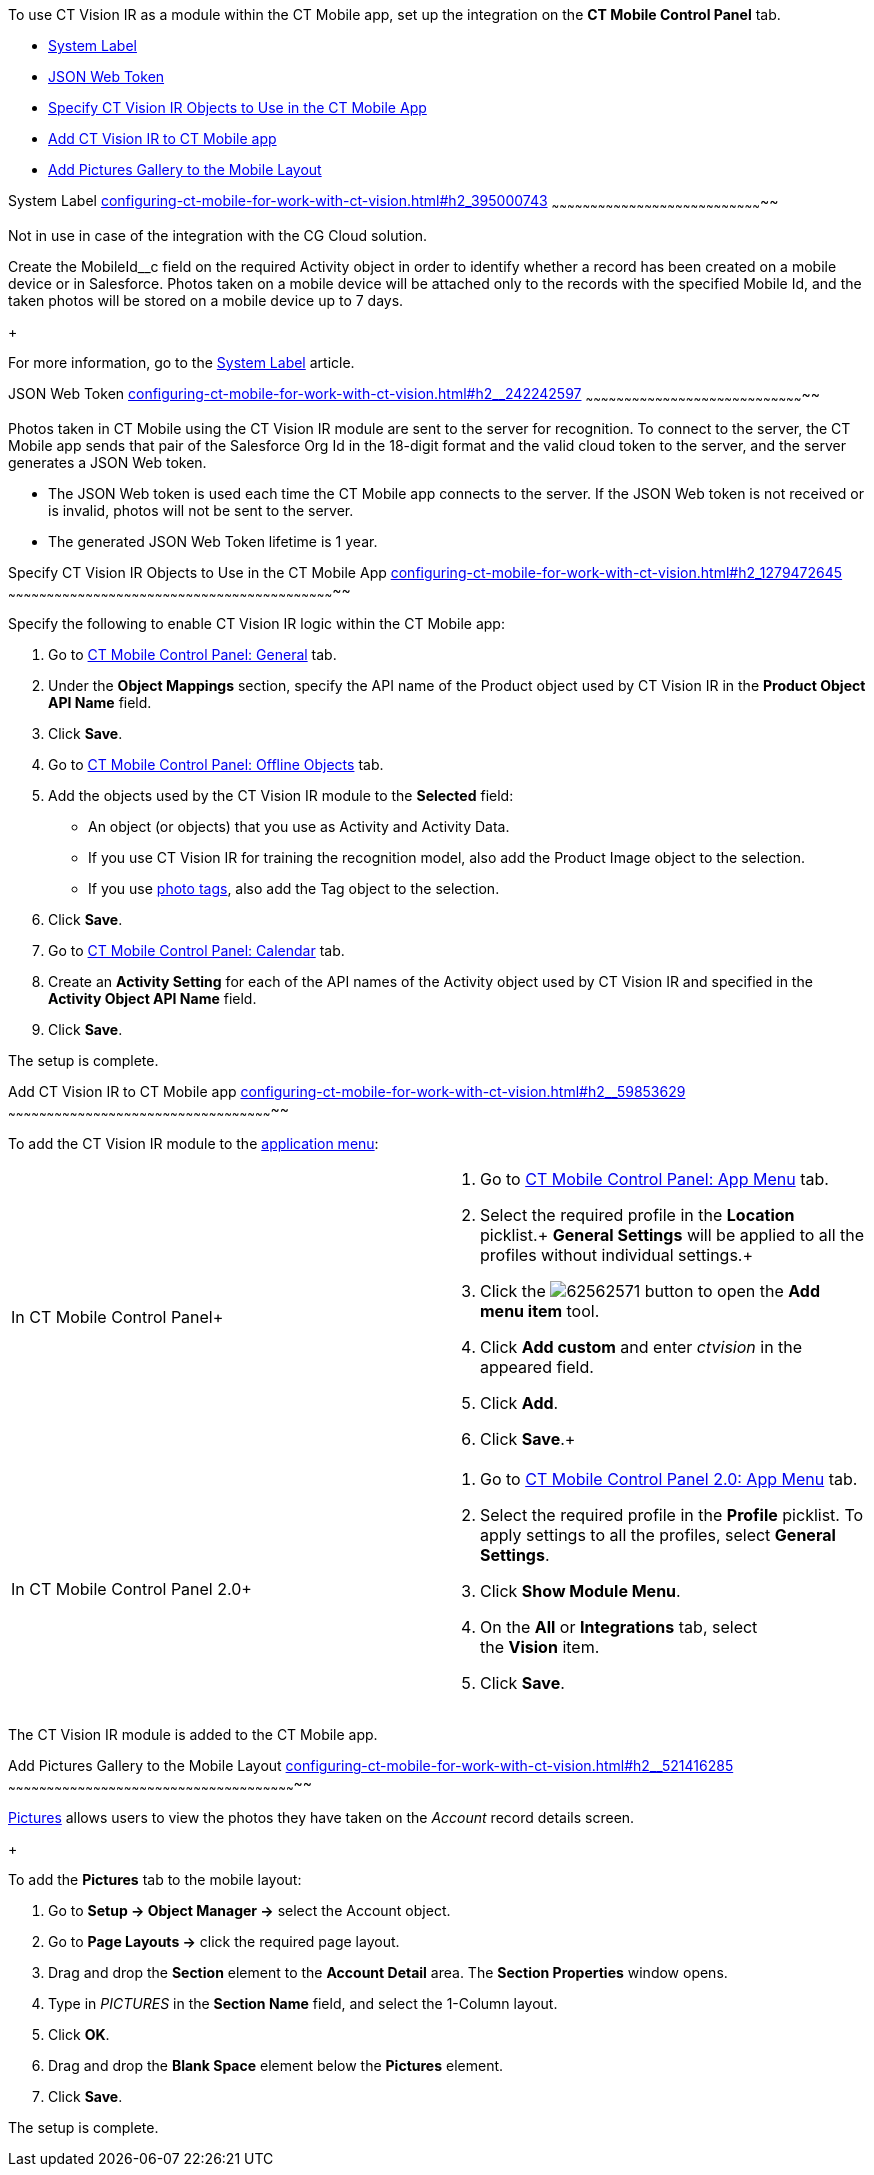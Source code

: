 To use CT Vision IR as a module within the CT Mobile app, set up the
integration on the *CT Mobile Control Panel* tab.

* link:configuring-ct-mobile-for-work-with-ct-vision.html#h2_395000743[System
Label]
* link:configuring-ct-mobile-for-work-with-ct-vision.html#h2__242242597[JSON
Web Token]
* link:configuring-ct-mobile-for-work-with-ct-vision.html#h2_1279472645[Specify
CT Vision IR Objects to Use in the CT Mobile App]
* link:configuring-ct-mobile-for-work-with-ct-vision.html#h2__59853629[Add
CT Vision IR to CT Mobile app]
* link:configuring-ct-mobile-for-work-with-ct-vision.html#h2__521416285[Add
Pictures Gallery to the Mobile Layout]

[[h2_395000743]]
System Label
link:configuring-ct-mobile-for-work-with-ct-vision.html#h2_395000743[]
~~~~~~~~~~~~~~~~~~~~~~~~~~~~~~~~~~~~~~~~~~~~~~~~~~~~~~~~~~~~~~~~~~~~~~~~~~~~~~~~~~~

Not in use in case of the integration with the CG Cloud solution.

Create the MobileId__c field on the required Activity object in order to
identify whether a record has been created on a mobile device or in
Salesforce. Photos taken on a mobile device will be attached only to the
records with the specified Mobile Id, and the taken photos will be
stored on a mobile device up to 7 days.

+

For more information, go to the
https://help.customertimes.com/articles/ct-mobile-ios-en/system-label[System
Label] article.

[[h2__242242597]]
JSON Web Token
link:configuring-ct-mobile-for-work-with-ct-vision.html#h2__242242597[]
~~~~~~~~~~~~~~~~~~~~~~~~~~~~~~~~~~~~~~~~~~~~~~~~~~~~~~~~~~~~~~~~~~~~~~~~~~~~~~~~~~~~~~

Photos taken in CT Mobile using the CT Vision IR module are sent to the
server for recognition. To connect to the server, the CT Mobile app
sends that pair of the Salesforce Org Id in the 18-digit format and the
valid cloud token to the server, and the server generates a JSON Web
token.

* The JSON Web token is used each time the CT Mobile app connects to the
server. If the JSON Web token is not received or is invalid, photos will
not be sent to the server.
* The generated JSON Web Token lifetime is 1 year.

[[h2_1279472645]]
Specify CT Vision IR Objects to Use in the CT Mobile App
link:configuring-ct-mobile-for-work-with-ct-vision.html#h2_1279472645[]
~~~~~~~~~~~~~~~~~~~~~~~~~~~~~~~~~~~~~~~~~~~~~~~~~~~~~~~~~~~~~~~~~~~~~~~~~~~~~~~~~~~~~~~~~~~~~~~~~~~~~~~~~~~~~~~~~~~~~~~~~~~~~~~~

Specify the following to enable CT Vision IR logic within the CT Mobile
app:

1.  Go to
https://help.customertimes.com/articles/ct-mobile-ios-en/ct-mobile-control-panel-general[CT
Mobile Control Panel: General] tab.
2.  Under the *Object Mappings* section, specify the API name of the
Product object used by CT Vision IR in the *Product Object API Name*
field.
3.  Click *Save*.
4.  Go to
https://help.customertimes.com/articles/ct-mobile-ios-en/ct-mobile-control-panel-offline-objects[CT
Mobile Control Panel: Offline Objects] tab.
5.  Add the objects used by the CT Vision IR module to the *Selected*
field:
* An object (or objects) that you use as Activity and Activity Data.
* If you use CT Vision IR for training the recognition model, also add
the Product Image object to the selection.
* If you use link:adding-photo-tags.html[photo tags], also add the Tag
object to the selection.
6.  Click *Save*.
7.  Go to
https://help.customertimes.com/articles/ct-mobile-ios-en/ct-mobile-control-panel-calendar[CT
Mobile Control Panel: Calendar] tab.
8.  Create an *Activity Setting* for each of the API names of the
Activity object used by CT Vision IR and specified in the *Activity
Object API Name* field.
9.  Click *Save*.

The setup is complete.

[[h2__59853629]]
Add CT Vision IR to CT Mobile app
link:configuring-ct-mobile-for-work-with-ct-vision.html#h2__59853629[]
~~~~~~~~~~~~~~~~~~~~~~~~~~~~~~~~~~~~~~~~~~~~~~~~~~~~~~~~~~~~~~~~~~~~~~~~~~~~~~~~~~~~~~~~~~~~~~~~~~~~~~~~

To add the CT Vision IR module to the
https://help.customertimes.com/articles/ct-mobile-ios-en/app-menu[application
menu]:

[width="100%",cols="50%,50%",]
|=======================================================================
a|
In CT Mobile Control Panel+

 a|
1.  Go to
https://help.customertimes.com/articles/ct-mobile-ios-en/ct-mobile-control-panel-app-menu[CT
Mobile Control Panel: App Menu] tab.
2.  Select the required profile in the *Location* picklist.+
*General Settings* will be applied to all the profiles without
individual settings.+
3.  Click
the image:62562571.png[]
button to open the *Add menu item* tool.
4.  Click *Add custom* and enter _ctvision_ in the appeared field.
5.  Click *Add*.
6.  Click *Save*.+

a|
In CT Mobile Control Panel 2.0+

 a|
1.  Go
to https://help.customertimes.com/smart/project-ct-mobile-en/ct-mobile-control-panel-app-menu-new[CT
Mobile Control Panel 2.0: App Menu] tab.
2.  Select the required profile in the *Profile* picklist. To apply
settings to all the profiles, select *General Settings*.
3.  Click *Show Module Menu*.
4.  On the *All* or *Integrations* tab, select the *Vision* item.
5.  Click *Save*.

|=======================================================================

The CT Vision IR module is added to the CT Mobile app.

[[h2__521416285]]
Add Pictures Gallery to the Mobile Layout
link:configuring-ct-mobile-for-work-with-ct-vision.html#h2__521416285[]
~~~~~~~~~~~~~~~~~~~~~~~~~~~~~~~~~~~~~~~~~~~~~~~~~~~~~~~~~~~~~~~~~~~~~~~~~~~~~~~~~~~~~~~~~~~~~~~~~~~~~~~~~~~~~~~~~

link:working-with-ct-vision-in-the-ct-mobile-app.html#h2_566778463[Pictures]
allows users to view the photos they have taken on the _Account_ record
details screen.

+

To add the *Pictures* tab to the mobile layout:

1.  Go to *Setup → Object Manager →* select the Account object.
2.  Go to *Page Layouts →* click the required page layout.
3.  Drag and drop the *Section* element to the *Account Detail* area.
The *Section Properties* window opens.
1.  Type in _PICTURES_ in the *Section Name* field, and select the
1-Column layout.
2.  Click *OK*.
4.  Drag and drop the *Blank Space* element below the *Pictures*
element.
5.  Click *Save*.

The setup is complete.

